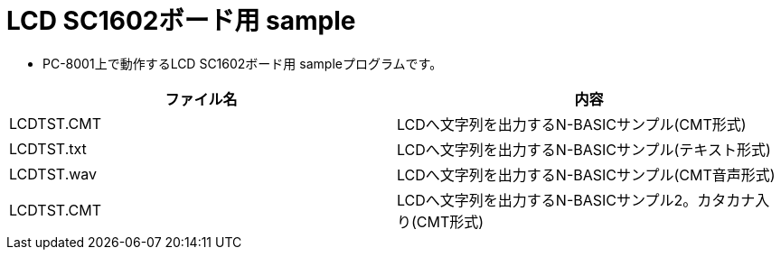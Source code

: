 = LCD SC1602ボード用 sample

* PC-8001上で動作するLCD SC1602ボード用 sampleプログラムです。

|===
|ファイル名|内容

|LCDTST.CMT
|LCDへ文字列を出力するN-BASICサンプル(CMT形式)

|LCDTST.txt
|LCDへ文字列を出力するN-BASICサンプル(テキスト形式)

|LCDTST.wav
|LCDへ文字列を出力するN-BASICサンプル(CMT音声形式)

|LCDTST.CMT
|LCDへ文字列を出力するN-BASICサンプル2。カタカナ入り(CMT形式)

|===
